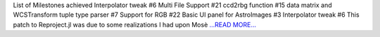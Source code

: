 .. title: Week 9-10 at JuliaAstro
.. slug:
.. date: 2019-08-10 00:00:00 
.. tags: JuliaAstro
.. author: aquatiko
.. link: https://aquatiko.github.io/blog/2019-08/week-9-10-at-juliaastro/
.. description:
.. category: gsoc2019

List of Milestones achieved  Interpolator tweak #6
Multi File Support #21
ccd2rbg function #15
data matrix and WCSTransform tuple type parser #7
Support for RGB #22
Basic UI panel for AstroImages #3
Interpolator tweak #6 This patch to Reproject.jl was due to some realizations I had upon Mosè  `...READ MORE... <https://aquatiko.github.io/blog/2019-08/week-9-10-at-juliaastro/>`__
